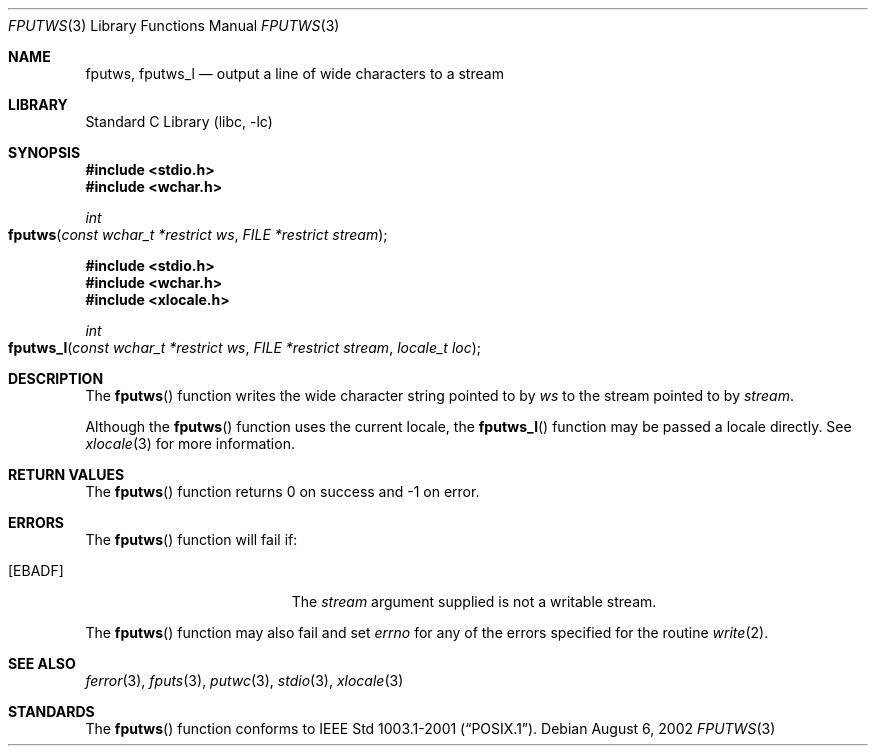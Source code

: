 .\" Copyright (c) 1990, 1991, 1993
.\"	The Regents of the University of California.  All rights reserved.
.\"
.\" This code is derived from software contributed to Berkeley by
.\" Chris Torek and the American National Standards Committee X3,
.\" on Information Processing Systems.
.\"
.\" Redistribution and use in source and binary forms, with or without
.\" modification, are permitted provided that the following conditions
.\" are met:
.\" 1. Redistributions of source code must retain the above copyright
.\"    notice, this list of conditions and the following disclaimer.
.\" 2. Redistributions in binary form must reproduce the above copyright
.\"    notice, this list of conditions and the following disclaimer in the
.\"    documentation and/or other materials provided with the distribution.
.\" 4. Neither the name of the University nor the names of its contributors
.\"    may be used to endorse or promote products derived from this software
.\"    without specific prior written permission.
.\"
.\" THIS SOFTWARE IS PROVIDED BY THE REGENTS AND CONTRIBUTORS ``AS IS'' AND
.\" ANY EXPRESS OR IMPLIED WARRANTIES, INCLUDING, BUT NOT LIMITED TO, THE
.\" IMPLIED WARRANTIES OF MERCHANTABILITY AND FITNESS FOR A PARTICULAR PURPOSE
.\" ARE DISCLAIMED.  IN NO EVENT SHALL THE REGENTS OR CONTRIBUTORS BE LIABLE
.\" FOR ANY DIRECT, INDIRECT, INCIDENTAL, SPECIAL, EXEMPLARY, OR CONSEQUENTIAL
.\" DAMAGES (INCLUDING, BUT NOT LIMITED TO, PROCUREMENT OF SUBSTITUTE GOODS
.\" OR SERVICES; LOSS OF USE, DATA, OR PROFITS; OR BUSINESS INTERRUPTION)
.\" HOWEVER CAUSED AND ON ANY THEORY OF LIABILITY, WHETHER IN CONTRACT, STRICT
.\" LIABILITY, OR TORT (INCLUDING NEGLIGENCE OR OTHERWISE) ARISING IN ANY WAY
.\" OUT OF THE USE OF THIS SOFTWARE, EVEN IF ADVISED OF THE POSSIBILITY OF
.\" SUCH DAMAGE.
.\"
.\"     @(#)fputs.3	8.1 (Berkeley) 6/4/93
.\" FreeBSD: src/lib/libc/stdio/fputs.3,v 1.8 2001/10/01 16:08:59 ru Exp
.\" $FreeBSD: src/lib/libc/stdio/fputws.3,v 1.6 2007/01/09 00:28:06 imp Exp $
.\"
.Dd August 6, 2002
.Dt FPUTWS 3
.Os
.Sh NAME
.Nm fputws ,
.Nm fputws_l
.Nd output a line of wide characters to a stream
.Sh LIBRARY
.Lb libc
.Sh SYNOPSIS
.In stdio.h
.In wchar.h
.Ft int
.Fo fputws
.Fa "const wchar_t *restrict ws"
.Fa "FILE *restrict stream"
.Fc
.In stdio.h
.In wchar.h
.In xlocale.h
.Ft int
.Fo fputws_l
.Fa "const wchar_t *restrict ws"
.Fa "FILE *restrict stream"
.Fa "locale_t loc"
.Fc
.Sh DESCRIPTION
The
.Fn fputws
function writes the wide character string pointed to by
.Fa ws
to the stream pointed to by
.Fa stream .
.Pp
Although the
.Fn fputws
function uses the current locale, the
.Fn fputws_l
function may be passed a locale directly. See
.Xr xlocale 3
for more information.
.Sh RETURN VALUES
The
.Fn fputws
function
returns 0 on success and \-1 on error.
.Sh ERRORS
The
.Fn fputws
function will fail if:
.Bl -tag -width Er
.It Bq Er EBADF
The
.Fa stream
argument supplied
is not a writable stream.
.El
.Pp
The
.Fn fputws
function may also fail and set
.Va errno
for any of the errors specified for the routine
.Xr write 2 .
.Sh SEE ALSO
.Xr ferror 3 ,
.Xr fputs 3 ,
.Xr putwc 3 ,
.Xr stdio 3 ,
.Xr xlocale 3
.Sh STANDARDS
The
.Fn fputws
function conforms to
.St -p1003.1-2001 .
